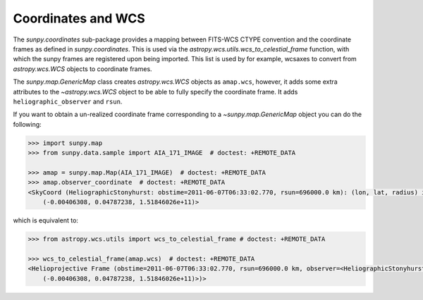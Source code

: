 .. _sunpy-topic-guide-coordinates-wcs:

*******************
Coordinates and WCS
*******************

The `sunpy.coordinates` sub-package provides a mapping between FITS-WCS CTYPE convention and the coordinate frames as defined in `sunpy.coordinates`.
This is used via the `astropy.wcs.utils.wcs_to_celestial_frame` function, with which the sunpy frames are registered upon being imported.
This list is used by for example, wcsaxes to convert from `astropy.wcs.WCS` objects to coordinate frames.

The `sunpy.map.GenericMap` class creates `astropy.wcs.WCS` objects as ``amap.wcs``, however, it adds some extra attributes to the `~astropy.wcs.WCS` object to be able to fully specify the coordinate frame.
It adds ``heliographic_observer`` and ``rsun``.

If you want to obtain a un-realized coordinate frame corresponding to a `~sunpy.map.GenericMap` object you can do the following:

.. code-block:: python

    >>> import sunpy.map
    >>> from sunpy.data.sample import AIA_171_IMAGE  # doctest: +REMOTE_DATA

    >>> amap = sunpy.map.Map(AIA_171_IMAGE)  # doctest: +REMOTE_DATA
    >>> amap.observer_coordinate  # doctest: +REMOTE_DATA
    <SkyCoord (HeliographicStonyhurst: obstime=2011-06-07T06:33:02.770, rsun=696000.0 km): (lon, lat, radius) in (deg, deg, m)
        (-0.00406308, 0.04787238, 1.51846026e+11)>

which is equivalent to:

.. code-block:: python

    >>> from astropy.wcs.utils import wcs_to_celestial_frame # doctest: +REMOTE_DATA

    >>> wcs_to_celestial_frame(amap.wcs)  # doctest: +REMOTE_DATA
    <Helioprojective Frame (obstime=2011-06-07T06:33:02.770, rsun=696000.0 km, observer=<HeliographicStonyhurst Coordinate (obstime=2011-06-07T06:33:02.770, rsun=696000.0 km): (lon, lat, radius) in (deg, deg, m)
        (-0.00406308, 0.04787238, 1.51846026e+11)>)>
